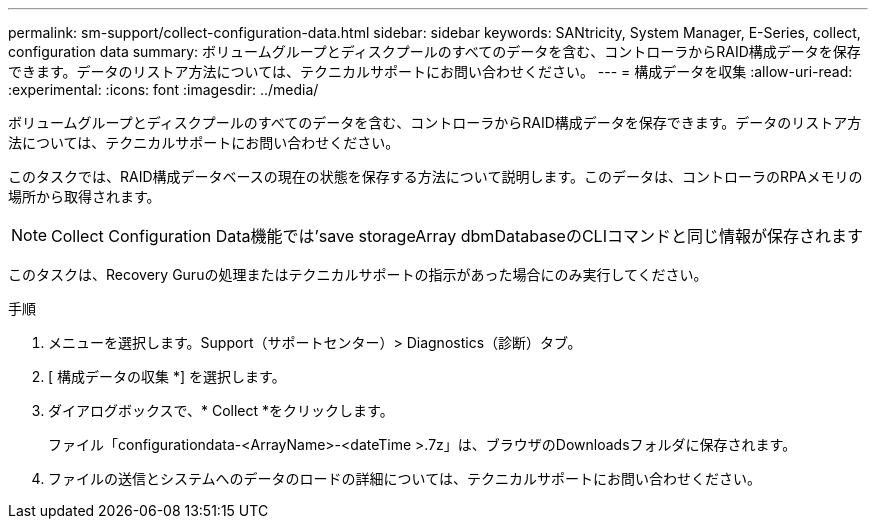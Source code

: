 ---
permalink: sm-support/collect-configuration-data.html 
sidebar: sidebar 
keywords: SANtricity, System Manager, E-Series, collect, configuration data 
summary: ボリュームグループとディスクプールのすべてのデータを含む、コントローラからRAID構成データを保存できます。データのリストア方法については、テクニカルサポートにお問い合わせください。 
---
= 構成データを収集
:allow-uri-read: 
:experimental: 
:icons: font
:imagesdir: ../media/


[role="lead"]
ボリュームグループとディスクプールのすべてのデータを含む、コントローラからRAID構成データを保存できます。データのリストア方法については、テクニカルサポートにお問い合わせください。

このタスクでは、RAID構成データベースの現在の状態を保存する方法について説明します。このデータは、コントローラのRPAメモリの場所から取得されます。

[NOTE]
====
Collect Configuration Data機能では'save storageArray dbmDatabaseのCLIコマンドと同じ情報が保存されます

====
このタスクは、Recovery Guruの処理またはテクニカルサポートの指示があった場合にのみ実行してください。

.手順
. メニューを選択します。Support（サポートセンター）> Diagnostics（診断）タブ。
. [ 構成データの収集 *] を選択します。
. ダイアログボックスで、* Collect *をクリックします。
+
ファイル「configurationdata-<ArrayName>-<dateTime >.7z」は、ブラウザのDownloadsフォルダに保存されます。

. ファイルの送信とシステムへのデータのロードの詳細については、テクニカルサポートにお問い合わせください。

